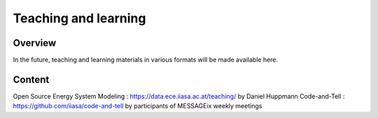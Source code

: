Teaching and learning
=======================

Overview
--------

In the future, teaching and learning materials in various formats will be made available here.

Content
-------

Open Source Energy System Modeling : https://data.ece.iiasa.ac.at/teaching/ by Daniel Huppmann Code-and-Tell : https://github.com/iiasa/code-and-tell by participants of MESSAGEix weekly meetings
